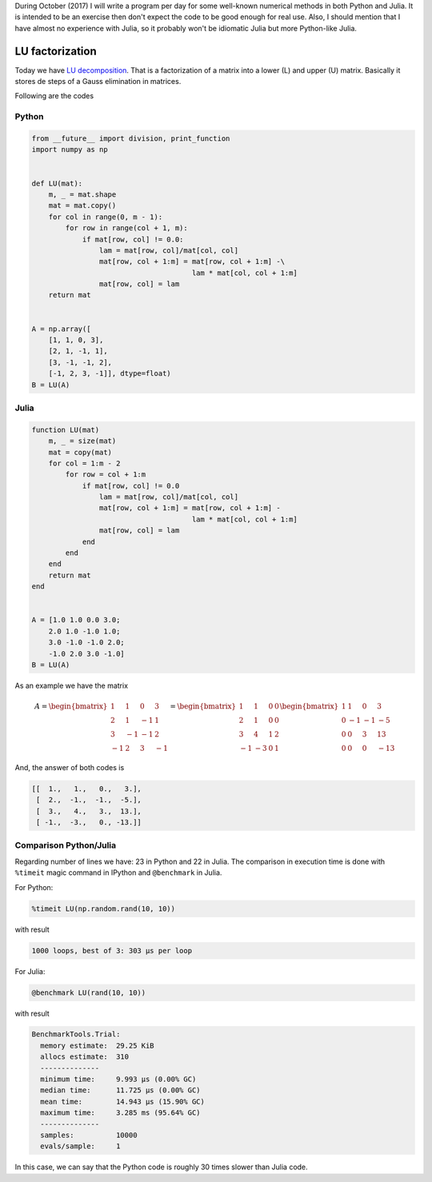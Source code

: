 .. title: Numerical methods challenge: Day 28
.. slug: numerical-28
.. date: 2017-10-28 17:02:38 UTC-05:00
.. tags: numerical methods, python, julia, scientific computing, lu factorization
.. category: Scientific Computing
.. type: text
.. has_math: yes

During October (2017) I will write a program per day for some well-known
numerical methods in both Python and Julia. It is intended to be an exercise
then don't expect the code to be good enough for real use. Also,
I should mention that I have almost no experience with Julia, so it
probably won't be idiomatic Julia but more Python-like Julia.

LU factorization
================

Today we have `LU decomposition <https://en.wikipedia.org/wiki/LU_decomposition>`_.
That is a factorization of a matrix into a lower (L) and upper (U) matrix.
Basically it stores de steps of a Gauss elimination in matrices.

Following are the codes

Python
------

.. code:: python

    from __future__ import division, print_function
    import numpy as np


    def LU(mat):
        m, _ = mat.shape
        mat = mat.copy()
        for col in range(0, m - 1):
            for row in range(col + 1, m):
                if mat[row, col] != 0.0:
                    lam = mat[row, col]/mat[col, col]
                    mat[row, col + 1:m] = mat[row, col + 1:m] -\
                                          lam * mat[col, col + 1:m]
                    mat[row, col] = lam
        return mat


    A = np.array([
        [1, 1, 0, 3],
        [2, 1, -1, 1],
        [3, -1, -1, 2],
        [-1, 2, 3, -1]], dtype=float)
    B = LU(A)


Julia
-----

.. code:: julia

    function LU(mat)
        m, _ = size(mat)
        mat = copy(mat)
        for col = 1:m - 2
            for row = col + 1:m
                if mat[row, col] != 0.0
                    lam = mat[row, col]/mat[col, col]
                    mat[row, col + 1:m] = mat[row, col + 1:m] -
                                          lam * mat[col, col + 1:m]
                    mat[row, col] = lam
                end
            end
        end
        return mat
    end


    A = [1.0 1.0 0.0 3.0;
        2.0 1.0 -1.0 1.0;
        3.0 -1.0 -1.0 2.0;
        -1.0 2.0 3.0 -1.0]
    B = LU(A)


As an example we have the matrix

.. math::

    A = \begin{bmatrix}
        1 &1 &0 &3\\
        2 &1 &-1 &1\\
        3 &-1 &-1 &2\\
        -1 &2 &3 &-1
        \end{bmatrix} =
        \begin{bmatrix}
        1 &1 &0 &0\\
        2 &1 &0 &0\\
        3 &4 &1 &2\\
        -1 &-3 &0 &1
        \end{bmatrix}
        \begin{bmatrix}
        1 &1 &0 &3\\
        0 &-1 &-1 &-5\\
        0 &0 &3 &13\\
        0 &0 &0 &-13
        \end{bmatrix}

And, the answer of both codes is

.. code::

    [[  1.,   1.,   0.,   3.],
     [  2.,  -1.,  -1.,  -5.],
     [  3.,   4.,   3.,  13.],
     [ -1.,  -3.,   0., -13.]]


Comparison Python/Julia
-----------------------

Regarding number of lines we have: 23 in Python and 22 in Julia. The comparison
in execution time is done with ``%timeit`` magic command in IPython and
``@benchmark`` in Julia.

For Python:

.. code:: IPython

    %timeit LU(np.random.rand(10, 10))

with result

.. code::

     1000 loops, best of 3: 303 µs per loop


For Julia:

.. code:: julia

    @benchmark LU(rand(10, 10))


with result

.. code:: julia

    BenchmarkTools.Trial:
      memory estimate:  29.25 KiB
      allocs estimate:  310
      --------------
      minimum time:     9.993 μs (0.00% GC)
      median time:      11.725 μs (0.00% GC)
      mean time:        14.943 μs (15.90% GC)
      maximum time:     3.285 ms (95.64% GC)
      --------------
      samples:          10000
      evals/sample:     1


In this case, we can say that the Python code is roughly 30 times slower than
Julia code.
